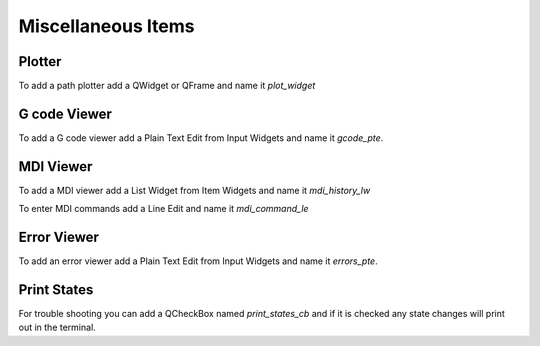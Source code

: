 Miscellaneous Items
===================

Plotter
-------

To add a path plotter add a QWidget or QFrame and name it `plot_widget`

G code Viewer
-------------

To add a G code viewer add a Plain Text Edit from Input Widgets and name it
`gcode_pte`.

MDI Viewer
----------

To add a MDI viewer add a List Widget from Item Widgets and name it
`mdi_history_lw`

To enter MDI commands add a Line Edit and name it `mdi_command_le`

Error Viewer
------------

To add an error viewer add a Plain Text Edit from Input Widgets and name it
`errors_pte`.



Print States
------------

For trouble shooting you can add a QCheckBox named `print_states_cb` and if it
is checked any state changes will print out in the terminal.
